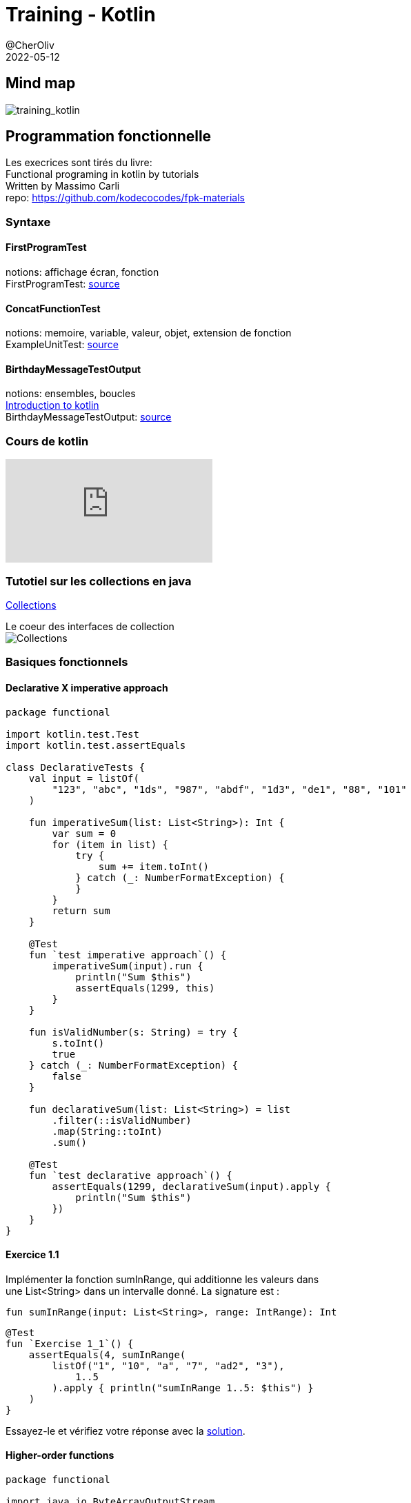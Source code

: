 = Training - Kotlin
@CherOliv
2022-05-12
:jbake-title: Training - Kotlin
:jbake-type: post
:jbake-tags: blog, ticket, Training, kotlin
:jbake-status: published
:jbake-date: 2022-05-12
:summary: Programmation en kotlin, plan.

== Mind map
image:../../diagram/training_kotlin.png[training_kotlin]

== Programmation fonctionnelle

Les execrices sont tirés du livre: +
Functional programing in kotlin by tutorials +
Written by Massimo Carli +
repo: https://github.com/kodecocodes/fpk-materials

=== Syntaxe

==== FirstProgramTest
notions: affichage écran, fonction +
FirstProgramTest: https://github.com/cheroliv/cheroliv.com/blob/master/codes/src/test/kotlin/programming/FirstProgramTest.kt[source] +

==== ConcatFunctionTest
notions: memoire, variable, valeur, objet, extension de fonction +
ExampleUnitTest: https://github.com/cheroliv/cheroliv.com/blob/master/codes/src/test/kotlin/programming/ConcatFunctionTest.kt[source] +

==== BirthdayMessageTestOutput
notions: ensembles, boucles +
https://developer.android.com/codelabs/basic-android-kotlin-training-first-kotlin-program?continue=https%3A%2F%2Fdeveloper.android.com%2Fcourses%2Fpathways%2Fandroid-basics-kotlin-one%23codelab-https%3A%2F%2Fdeveloper.android.com%2Fcodelabs%2Fbasic-android-kotlin-training-first-kotlin-program[Introduction to kotlin] +
BirthdayMessageTestOutput: https://github.com/cheroliv/cheroliv.com/blob/master/codes/src/test/kotlin/programming/BirthdayMessageTestOutput.kt[source] +

=== Cours de kotlin
video::YRjY3jRrQYY[youtube]

=== Tutotiel sur les collections en java
https://docs.oracle.com/javase/tutorial/collections/index.html[Collections,window=_blank]

Le coeur des interfaces de collection +
image:../../img/0036_training_kotlin_post/colls-coreInterfaces.gif[Collections] +


=== Basiques fonctionnels

==== Declarative X imperative approach

[source,kotlin]
----
package functional

import kotlin.test.Test
import kotlin.test.assertEquals

class DeclarativeTests {
    val input = listOf(
        "123", "abc", "1ds", "987", "abdf", "1d3", "de1", "88", "101"
    )

    fun imperativeSum(list: List<String>): Int {
        var sum = 0
        for (item in list) {
            try {
                sum += item.toInt()
            } catch (_: NumberFormatException) {
            }
        }
        return sum
    }

    @Test
    fun `test imperative approach`() {
        imperativeSum(input).run {
            println("Sum $this")
            assertEquals(1299, this)
        }
    }

    fun isValidNumber(s: String) = try {
        s.toInt()
        true
    } catch (_: NumberFormatException) {
        false
    }

    fun declarativeSum(list: List<String>) = list
        .filter(::isValidNumber)
        .map(String::toInt)
        .sum()

    @Test
    fun `test declarative approach`() {
        assertEquals(1299, declarativeSum(input).apply {
            println("Sum $this")
        })
    }
}
----

==== Exercice 1.1

Implémenter la fonction sumInRange, qui additionne les valeurs dans +
une List<String> dans un intervalle donné. La signature est :

[source,kotlin]
----
fun sumInRange(input: List<String>, range: IntRange): Int
----

[source,kotlin]
----
@Test
fun `Exercise 1_1`() {
    assertEquals(4, sumInRange(
        listOf("1", "10", "a", "7", "ad2", "3"),
            1..5
        ).apply { println("sumInRange 1..5: $this") }
    )
}
----

Essayez-le et vérifiez votre réponse avec la https://github.com/cheroliv/cheroliv.com/blob/master/codes/src/test/kotlin/functional/DeclarativeTests.kt[solution, windows="_blank"].

==== Higher-order functions

[source,kotlin]
----
package functional

import java.io.ByteArrayOutputStream
import java.io.PrintStream
import java.lang.System.*
import java.lang.Thread.sleep
import kotlin.math.sign
import kotlin.test.Test
import kotlin.test.assertEquals

class BasicsHOFTests {
    val ONE_SECOND = 1000L

    @Test
    fun `high order function`() {
        //capture de la sortie standard
        val standardOut: PrintStream? = out
        val outputStreamCaptor = ByteArrayOutputStream()
        setOut(PrintStream(outputStreamCaptor))

        3.times { println("Hello") }
        assertEquals(
            buildString {
                repeat(3) { append("Hello\n") }
                deleteAt(length - 1)
            }, outputStreamCaptor
                .toString()
                .trim()
        )

        //libération de la sortie standard
        setOut(standardOut)
    }

    fun Int.times1(fn: () -> Unit) {
        for (i in 1..this) {
            fn()
        }
    }

    fun Int.times2(fn: () -> Unit) {
        for (i in 1..this) fn()
    }

    fun Int.times3(fn: () -> Unit) =
        (1..this).forEach { fn() }


    fun Int.times4(fn: () -> Unit) =
        repeat((1..this).count()) { fn() }

    fun Int.times(fn: () -> Unit) =
        (1..this).forEach { _ -> fn() }
}
----

==== Exercice 1.2
Implémenter chrono, qui accepte une fonction de type `() ->` +
Unit en entrée et renvoie le temps passé à l'exécuter. La signature est : +

[source,kotlin]
----
fun chrono(fn : () -> Unité) : Long
----

[source,kotlin]
----
@Test
fun `Exercise 1_2`() {
    val waitOneSec = { sleep(ONE_SECOND) }
    chrono(waitOneSec).apply {
        println("chrono: $this")
        assertEquals(1, sign)
    }
}
----


Essayez-le et vérifiez votre réponse avec la https://github.com/cheroliv/cheroliv.com/blob/master/codes/src/test/kotlin/functional/BasicsHOFTests.kt[solution, windows="_blank"].


==== Composition

[source,kotlin]
----
package functional

import kotlin.test.Test
import kotlin.test.assertEquals


fun double(x: Int): Int = 2 * x
fun square(x: Int): Int = x * x
fun squareAndDouble1(x: Int) = double(square(x))

infix fun <A, B, C> ((A) -> B).compose(g: (B) -> C)
        : (A) -> C = { a -> g(this(a)) }

class CompositionTests {
    @Test
    fun composition_impure() {
        assertEquals(200, double(square(10)))
        assertEquals(200, squareAndDouble1(10))
    }

    @Test
    fun composition_pure() {
        val squareAndDouble = ::square compose ::double
        assertEquals(200, squareAndDouble(10))
    }

}
----

==== Pure functions and testability

[source,kotlin]
----
package functional

import java.io.ByteArrayOutputStream
import java.io.PrintStream
import java.lang.System.out
import java.lang.System.setOut
import kotlin.test.Test
import kotlin.test.assertEquals


var count = 0

//impure car une variable global subit un effet de bord
fun impure(value: Int): Int {
    count++
    return value + count
}

//impure car utilisation de la sortie standard qui fait muter le system
fun addOneAndLog(x: Int): Int {
    val result = x + 1
    println("New Value is $result")
    return result
}

//pure
fun addOne(x: Int) = (x + 1).run {
    Pair(this, "New Value is $this")
}

class PureTests {
    @Test
    fun `impure fonction`() {
        assertEquals(3, impure(2))

        val standardOut = out
        val outputStreamCaptor = ByteArrayOutputStream()
        setOut(PrintStream(outputStreamCaptor))

        addOneAndLog(3)

        assertEquals(
            "New Value is 4",
            outputStreamCaptor
                .toString()
                .trim()
        )
        setOut(standardOut)
    }

    @Test
    fun `pure fonction`() {
        addOne(3).run {
            assertEquals(4, first)
            assertEquals("New Value is 4", second)
        }
    }
}
----

==== Exception handling

[source,kotlin]
----
package functional

import org.junit.jupiter.api.assertThrows
import kotlin.Result.Companion.failure
import kotlin.Result.Companion.success
import kotlin.test.Test
import kotlin.test.assertEquals

//NumberFormatException est un effet de bord qui rend la fonction impure
fun strToInt(str: String) = str.toInt()

//pure
fun strToIntOrNull(str: String) = try {
    str.toInt()
} catch (nfe: NumberFormatException) {
    null
}

//pure avec gestion de l'exception plus élégante
fun strToIntResult(str: String): Result<Int> =
    try {
        success(str.toInt())
    } catch (nfe: NumberFormatException) {
        failure(nfe)
    }

class ExceptionHandlingTests {
    @Test
    fun impure() {
        assertThrows<NumberFormatException> { strToInt("foo") }
        assertEquals(1, strToInt("1"))
    }

    @Test
    fun pure() {
        assertEquals(null, strToIntOrNull("foo"))
        assertEquals(1, strToIntOrNull("1"))
    }

    @Test
    fun `pure avec result`() {
        assertEquals(1, strToIntResult("1").getOrNull())
        assertEquals(
            "For input string: \"foo\"",
            strToIntResult("foo")
                .exceptionOrNull()
                ?.message
        )
    }
}
----

=== Points clés

* Alors que la programmation orientée objet signifie programmer avec des objets,
la programmation fonctionnelle signifie programmer avec des fonctions.
Vous décomposez un problème en plusieurs sous-problèmes, que vous modélisez avec
les fonctions.

* Les fonctions d'ordre supérieur acceptent d'autres fonctions en entrée ou renvoient d'autres
fonctionnent comme des valeurs de retour.
La théorie des catégories est la théorie de la composition, et vous l'utilisez pour comprendre
comment composer vos fonctions dans un programme de travail.
La valeur de sortie d'une fonction pure ne dépend que de ses paramètres d'entrée, et elle
n'a pas d'effets secondaires.

* Un effet secondaire est quelque chose qu'une fonction fait au monde extérieur. Ce
peut être un journal dans la sortie standard ou la modification de la valeur d'une variable globale.
La programmation fonctionnelle fonctionne pour les fonctions pures, mais elle fournit également les
des outils pour transformer des fonctions impures en fonctions pures.
Vous pouvez rendre une fonction impure pure en déplaçant les effets pour les rendre
partie de la valeur de retour.

* La programmation fonctionnelle est une question de composition.
La gestion des erreurs est un cas typique d'effets secondaires, et Kotlin vous donne les outils
pour les gérer de manière fonctionnelle.

=== Approfondir java8: lambdas expressions et interface fonctionnelles

video::20waNRw6wMA[youtube,list=PLzzeuFUy_Cng0wZhqbnkvWAW0d2fdVfyQ]

=== Théorie des catégories

La théorie mathématique des catégories:

video::LVHoROSF3KA[youtube]



=== Fondamentaux des fonctions

==== Exercice 2.1

Pouvez-vous écrire un exemple de fonction mappant des valeurs distinctes +
dont le domaine à des valeurs non distinctes dans la plage, comme f(b) et f(c) dans la figure ci-dessous ? +

Essayez-le, puis vérifiez le projet de défi pour une solution à voir comment tu as fait. +
Vous trouverez des conseils et une explication en suivant le lien vers la
https://github.com/cheroliv/cheroliv.com/blob/master/codes/src/test/kotlin/functional/BasicsHOFTests.kt[solution, windows="_blank"]. +

==== Exercise 2.2

Can you write the inverse function of twice ? +
What are the domain and range for the inverse function? +
Check out the challenge project and Appendix B for the solution.


[source,kotlin]
----
fun chrono(fn : () -> Unité) : Long
----

[source,kotlin]
----
@Test
fun `Exercise 1_2`() {
    val waitOneSec = { sleep(ONE_SECOND) }
    chrono(waitOneSec).apply {
        println("chrono: $this")
        assertEquals(1, sign)
    }
}

----


Essayez-le et vérifiez votre réponse avec la https://github.com/cheroliv/cheroliv.com/blob/master/codes/src/test/kotlin/functional/BasicsHOFTests.kt[solution, windows="_blank"].
